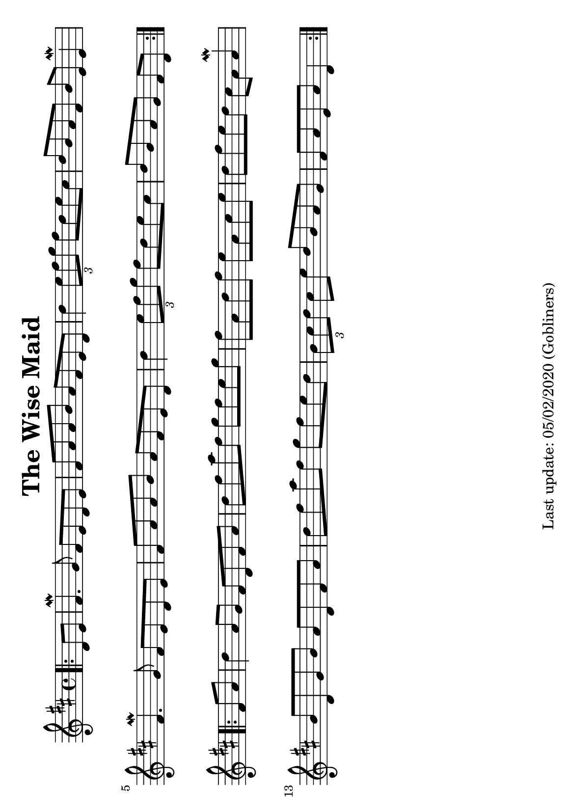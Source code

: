 %#(set-default-paper-size "a4" 'portrait)
#(set-default-paper-size "a5" 'landscape)
%#(set-global-staff-size 26)

\version "2.18"
\header {
  title = "The Wise Maid"
  enteredby = "grerika @ github"
  tagline = "Last update: 05/02/2020 (Gobliners)"  
}

global = {
  \key d \major
  \time 4/4
}

voice = \relative c' {
  \global
  \dynamicUp
  \partial 4  
  \bar ".|:"
     d8 e | 
      fis4.\mordent g8 fis e d e | fis a a b a fis e d 
     d'4 \tuplet 3/2 { e8 fis g} fis8 d e cis | 
      d b a fis b e, e4\mordent \break
      fis4. \mordent g8 fis e d e | fis a a b a fis e d | 
      d'4 \tuplet 3/2 { e8 fis g } fis8 d e cis | d b a g fis [ d ]
  \bar ":|.|:" 
  \break
  fis a | 
    d4 a8 g fis d fis a | d fis a fis g fis e g |
    fis a, d fis e a, cis e | d fis e d cis a a4\mordent
    b8 d, g b a d, fis a | d fis a fis g fis e d |
    \tuplet 3/2 { b8 cis d } cis8 e d b a g | fis a e a d,4   
  \bar ":|."
}


\score {
  \new Staff { \voice }
  
  \layout { }
  \midi {
    \context {
      \voice
    }
    \tempo 2 = 90
  }
}


